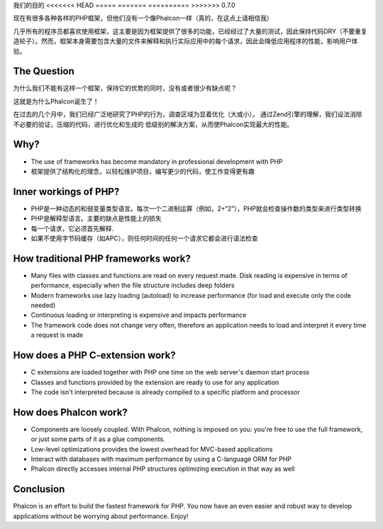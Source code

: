 我们的目的
<<<<<<< HEAD
=====
=======
==========
>>>>>>> 0.7.0

现在有很多各种各样的PHP框架，但他们没有一个像Phalcon一样（真的，在这点上请相信我）

几乎所有的程序员都喜欢使用框架，这主要是因为框架提供了很多的功能，已经经过了大量的测试，因此保持代码DRY（不要重复造轮子）。然而，框架本身需要包含大量的文件来解释和执行实际应用中的每个请求，因此会降低应用程序的性能，影响用户体验。

The Question
------------

为什么我们不能有这样一个框架，保持它的优势的同时，没有或者很少有缺点呢？

这就是为什么Phalcon诞生了！

在过去的几个月中，我们已经广泛地研究了PHP的行为，调查区域为显着优化（大或小）。
通过Zend引擎的理解，我们设法消除不必要的验证，压缩的代码，进行优化和生成的
低级别的解决方案，从而使Phalcon实现最大的性能。

Why?
----

* The use of frameworks has become mandatory in professional development with PHP
* 框架提供了结构化的理念，以轻松维护项目，编写更少的代码，使工作变得更有趣

Inner workings of PHP?
----------------------

* PHP是一种动态的和弱变量类型语言。每次一个二进制运算（例如，2+“2”），PHP就会检查操作数的类型来进行类型转换
* PHP是解释型语言。主要的缺点是性能上的损失
* 每一个请求，它必须首先解释.
* 如果不使用字节码缓存（如APC），则任何时间的任何一个请求它都会进行语法检查

How traditional PHP frameworks work?
------------------------------------

* Many files with classes and functions are read on every request made. Disk reading is expensive in terms of performance, especially when the file structure includes deep folders
* Modern frameworks use lazy loading (autoload) to increase performance (for load and execute only the code needed)
* Continuous loading or interpreting is expensive and impacts performance
* The framework code does not change very often, therefore an application needs to load and interpret it every time a request is made

How does a PHP C-extension work?
--------------------------------

* C extensions are loaded together with PHP one time on the web server's daemon start process
* Classes and functions provided by the extension are ready to use for any application
* The code isn't interpreted because is already compiled to a specific platform and processor

How does Phalcon work?
----------------------

* Components are loosely coupled. With Phalcon, nothing is imposed on you: you're free to use the full framework, or just some parts of it as a glue components.
* Low-level optimizations provides the lowest overhead for MVC-based applications
* Interact with databases with maximum performance by using a C-language ORM for PHP
* Phalcon directly accesses internal PHP structures optimizing execution in that way as well

Conclusion
----------
Phalcon is an effort to build the fastest framework for PHP. You now have an even easier and robust way to develop applications without be worrying about performance. Enjoy!

